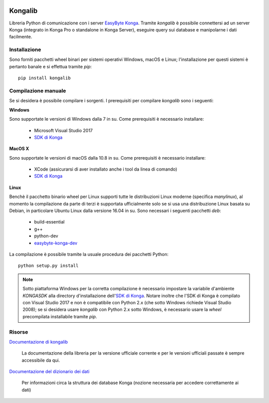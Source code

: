 .. image:: https://dev.azure.com/easybyte-software/kongalib/_apis/build/status/easybyte-software.kongalib?branchName=master
	:alt: Build Status


Kongalib
========

Libreria Python di comunicazione con i server `EasyByte Konga`_. Tramite
*kongalib* è possibile connettersi ad un server Konga (integrato in Konga Pro o
standalone in Konga Server), eseguire query sui database e manipolarne i dati
facilmente.


Installazione
-------------

Sono forniti pacchetti wheel binari per sistemi operativi Windows, macOS e Linux;
l'installazione per questi sistemi è pertanto banale e si effettua tramite *pip*::

	pip install kongalib


Compilazione manuale
--------------------

Se si desidera è possibile compilare i sorgenti. I prerequisiti per compilare
*kongalib* sono i seguenti:


**Windows**

Sono supportate le versioni di Windows dalla 7 in su. Come prerequisiti è
necessario installare:

	- Microsoft Visual Studio 2017
	- `SDK di Konga`_


**MacOS X**

Sono supportate le versioni di macOS dalla 10.8 in su. Come prerequisiti è
necessario installare:

	- XCode (assicurarsi di aver installato anche i tool da linea di comando)
	- `SDK di Konga`_


**Linux**
	
Benchè il pacchetto binario wheel per Linux supporti tutte le distribuzioni
Linux moderne (specifica `manylinux`), al momento la compilazione da parte di
terzi è supportata ufficialmente solo se si usa una distribuzione Linux basata su
Debian, in particolare Ubuntu Linux dalla versione 16.04 in su. Sono necessari i
seguenti pacchetti *deb*:

	- build-essential
	- g++
	- python-dev
	- `easybyte-konga-dev`_

La compilazione è possibile tramite la usuale procedura dei pacchetti Python::

	python setup.py install


.. note:: Sotto piattaforma Windows per la corretta compilazione è necessario
	impostare la variabile d'ambiente `KONGASDK` alla directory d'installazione
	dell'`SDK di Konga`_. Notare inoltre che l'SDK di Konga è compilato con
	Visual Studio 2017 e non è compatibile con Python 2.x (che sotto Windows
	richiede Visual Studio 2008); se si desidera usare *kongalib* con Python 2.x
	sotto Windows, è necessario usare la *wheel* precompilata installabile
	tramite *pip*.


Risorse
-------

`Documentazione di kongalib`_

	La documentazione della libreria per la versione ufficiale corrente e per
	le versioni	ufficiali passate è sempre accessibile da qui.


`Documentazione del dizionario dei dati`_

	Per informazioni circa la struttura dei database Konga (nozione necessaria
	per accedere correttamente ai dati)

	

.. _EasyByte Konga: http://www.easybyte.it/it/pro
.. _Documentazione di kongalib: http://public.easybyte.it/docs/kongalib
.. _Documentazione del dizionario dei dati: http://public.easybyte.it/docs/datadict
.. _SDK di Konga: http://public.easybyte.it/downloads/current
.. _easybyte-konga-dev: http://public.easybyte.it/downloads/current
.. _manylinux: https://github.com/pypa/manylinux


